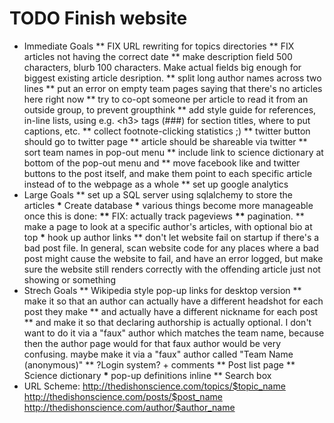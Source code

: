 * TODO Finish website
  * Immediate Goals
    ** FIX URL rewriting for topics directories
    ** FIX articles not having the correct date
    ** make description field 500 characters, blurb 100 characters. Make actual fields big enough for biggest existing article desription.
    ** split long author names across two lines
    ** put an error on empty team pages saying that there's no articles here right now
    ** try to co-opt someone per article to read it from an outside group, to prevent groupthink
    ** add style guide for references, in-line lists, using e.g. <h3> tags (###) for section titles, where to put captions, etc.
    ** collect footnote-clicking statistics ;)
    ** twitter button should go to twitter page
    ** article should be shareable via twitter
    ** sort team names in pop-out menu
    ** include link to science dictionary at bottom of the pop-out menu and
    ** move facebook like and twitter buttons to the post itself, and make them point to each specific article instead of to the webpage as a whole
    ** set up google analytics
  * Large Goals
    ** set up a SQL server using sqlalchemy to store the articles
      *** Create database
      *** various things become more manageable once this is done:
        **** FIX: actually track pageviews
        **** pagination.
    ** make a page to look at a specific author's articles, with optional bio at top
      *** hook up author links
    ** don't let website fail on startup if there's a bad post file. In general, scan website code for any places where a bad post might cause the website to fail, and have an error logged, but make sure the website still renders correctly with the offending article just not showing or something
  * Strech Goals
    ** Wikipedia style pop-up links for desktop version
    ** make it so that an author can actually have a different headshot for each post they make
    ** and actually have a different nickname for each post
    ** and make it so that declaring authorship is actually optional. I don't want to do it via a "faux" author which matches the team name, because then the author page would for that faux author would be very confusing. maybe make it via a "faux" author called "Team Name (anonymous)"
    ** ?Login system? + comments
    ** Post list page
    ** Science dictionary
      *** pop-up definitions inline
    ** Search box
  * URL Scheme:
    http://thedishonscience.com/topics/$topic_name
    http://thedishonscience.com/posts/$post_name
    http://thedishonscience.com/author/$author_name

